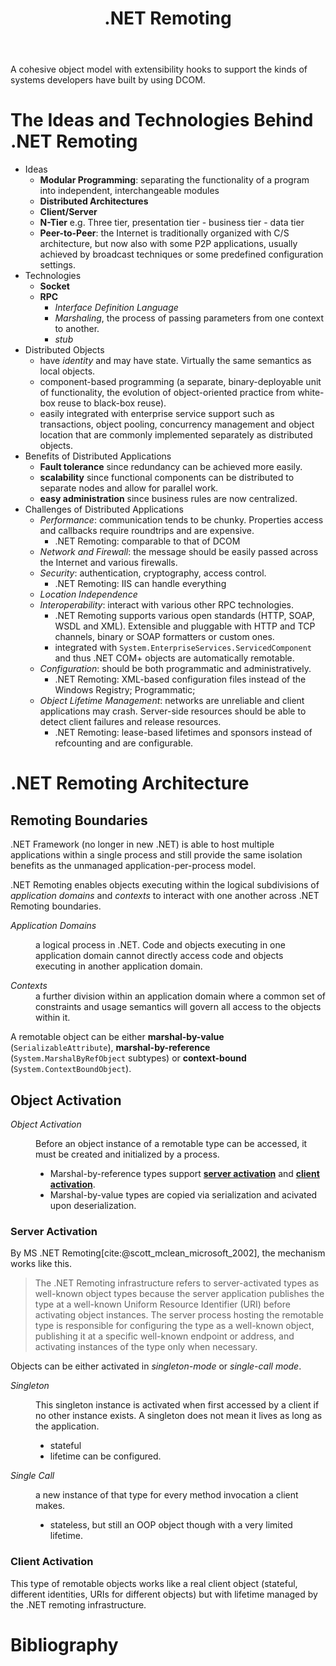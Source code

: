#+title: .NET Remoting
#+bibliography: dotnet_remoting.bib
#+cite_export: csl

A cohesive object model with extensibility hooks to support the kinds of systems
developers have built by using DCOM.

* The Ideas and Technologies Behind .NET Remoting
:PROPERTIES:
:ID:       a5858e22-40cd-4932-b996-66ae714aaa4b
:END:

- Ideas
  - *Modular Programming*: separating the functionality of a program into
    independent, interchangeable modules
  - *Distributed Architectures*
  - *Client/Server*
  - *N-Tier* e.g. Three tier, presentation tier - business tier - data tier
  - *Peer-to-Peer*: the Internet is traditionally organized with C/S architecture,
    but now also with some P2P applications, usually achieved by broadcast
    techniques or some predefined configuration settings.

- Technologies
  + *Socket*
  + *RPC*
    - /Interface Definition Language/
    - /Marshaling/, the process of passing parameters from one context to another.
    - /stub/

- Distributed Objects
  + have /identity/ and may have state. Virtually the same semantics as local
    objects.
  + component-based programming (a separate, binary-deployable unit of
    functionality, the evolution of object-oriented practice from white-box reuse to black-box reuse).
  + easily integrated with enterprise service support such as transactions,
    object pooling, concurrency management and object location that are commonly
    implemented separately as distributed objects.

- Benefits of Distributed Applications
  + *Fault tolerance* since redundancy can be achieved more easily.
  + *scalability* since functional components can be distributed to separate
    nodes and allow for parallel work.
  + *easy administration* since business rules are now centralized.

- Challenges of Distributed Applications
  + /Performance/: communication tends to be chunky. Properties access and
    callbacks require roundtrips and are expensive.
    - .NET Remoting: comparable to that of DCOM
  + /Network and Firewall/: the message should be easily passed across the
    Internet and various firewalls.
  + /Security/: authentication, cryptography, access control.
    - .NET Remoting: IIS can handle everything
  + /Location Independence/
  + /Interoperability/: interact with various other RPC technologies.
    - .NET Remoting supports various open standards (HTTP, SOAP, WSDL and XML). Extensible and pluggable with HTTP and TCP channels, binary
      or SOAP formatters or custom ones.
    - integrated with =System.EnterpriseServices.ServicedComponent= and thus .NET COM+  objects are automatically remotable.
  + /Configuration/: should be both programmatic and administratively.
    - .NET Remoting: XML-based configuration files instead of the Windows
      Registry; Programmatic;
  + /Object Lifetime Management/: networks are unreliable and client
    applications may crash. Server-side resources should be able to detect
    client failures and release resources.
    + .NET Remoting: lease-based lifetimes and sponsors instead of refcounting
      and are configurable.

* .NET Remoting Architecture
:PROPERTIES:
:ID:       79a33aac-bd7b-4ce7-ab81-653c9a8788c7
:END:

** Remoting Boundaries

.NET Framework (no longer in new .NET) is able to host multiple applications
within a single process and still provide the same isolation benefits as the
unmanaged application-per-process model.

.NET Remoting enables objects executing within the logical subdivisions of /application domains/ and /contexts/ to interact with one another across .NET Remoting boundaries.

- /Application Domains/ :: a logical process in .NET. Code and objects executing
  in one application domain cannot directly access code and objects executing in
  another application domain.

- /Contexts/ :: a further division within an application domain where a common
  set of constraints and usage semantics will govern all access to the objects
  within it.

A remotable object can be either *marshal-by-value* (=SerializableAttribute=),
*marshal-by-reference* (=System.MarshalByRefObject= subtypes)
or *context-bound* (=System.ContextBoundObject=).

** Object Activation

- /Object Activation/ :: Before an object instance of a remotable type can be accessed, it must be created and initialized by a process.
  + Marshal-by-reference types support [[#server_activation][*server activation*]] and [[#client_activation][*client activation*]].
  + Marshal-by-value types are copied via serialization and acivated upon
    deserialization.

*** Server Activation
:PROPERTIES:
:CUSTOM_ID: server_activation
:END:

By MS .NET Remoting[cite:@scott_mclean_microsoft_2002], the mechanism works like this.

#+begin_quote
The .NET Remoting infrastructure refers to server-activated types as well-known object types because the server application publishes the type at a well-known Uniform Resource Identifier (URI) before activating object instances. The server process hosting the remotable type is responsible for configuring the type as a well-known object, publishing it at a specific well-known endpoint or address, and activating instances of the type only when necessary.
#+end_quote

Objects can be either activated in /singleton-mode/ or /single-call mode/.

- /Singleton/ :: This singleton instance is activated when first accessed by a
  client if no other instance exists. A singleton does not mean it lives as long
  as the application.
  + stateful
  + lifetime can be configured.

- /Single Call/ :: a new instance of that type for every method invocation a
  client makes.
  + stateless, but still an OOP object though with a very limited lifetime.

*** Client Activation
:PROPERTIES:
:CUSTOM_ID: client_activation
:END:

This type of remotable objects works like a real client object (stateful,
different identities, URIs for different objects) but with lifetime
managed by the .NET remoting infrastructure.

* Bibliography

#+print_bibliography:
